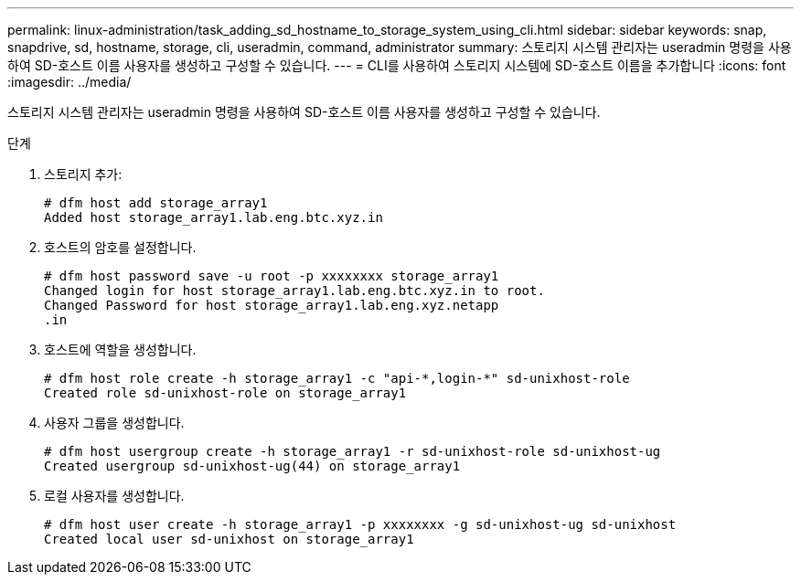 ---
permalink: linux-administration/task_adding_sd_hostname_to_storage_system_using_cli.html 
sidebar: sidebar 
keywords: snap, snapdrive, sd, hostname, storage, cli, useradmin, command, administrator 
summary: 스토리지 시스템 관리자는 useradmin 명령을 사용하여 SD-호스트 이름 사용자를 생성하고 구성할 수 있습니다. 
---
= CLI를 사용하여 스토리지 시스템에 SD-호스트 이름을 추가합니다
:icons: font
:imagesdir: ../media/


[role="lead"]
스토리지 시스템 관리자는 useradmin 명령을 사용하여 SD-호스트 이름 사용자를 생성하고 구성할 수 있습니다.

.단계
. 스토리지 추가:
+
[listing]
----
# dfm host add storage_array1
Added host storage_array1.lab.eng.btc.xyz.in
----
. 호스트의 암호를 설정합니다.
+
[listing]
----
# dfm host password save -u root -p xxxxxxxx storage_array1
Changed login for host storage_array1.lab.eng.btc.xyz.in to root.
Changed Password for host storage_array1.lab.eng.xyz.netapp
.in
----
. 호스트에 역할을 생성합니다.
+
[listing]
----
# dfm host role create -h storage_array1 -c "api-*,login-*" sd-unixhost-role
Created role sd-unixhost-role on storage_array1
----
. 사용자 그룹을 생성합니다.
+
[listing]
----
# dfm host usergroup create -h storage_array1 -r sd-unixhost-role sd-unixhost-ug
Created usergroup sd-unixhost-ug(44) on storage_array1
----
. 로컬 사용자를 생성합니다.
+
[listing]
----
# dfm host user create -h storage_array1 -p xxxxxxxx -g sd-unixhost-ug sd-unixhost
Created local user sd-unixhost on storage_array1
----

